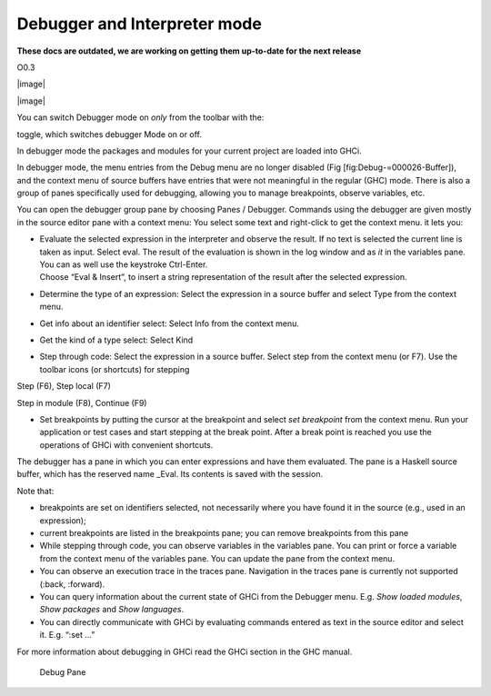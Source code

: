 Debugger and Interpreter mode
=============================
**These docs are outdated, we are working on getting them up-to-date for the next release**

O0.3

|image|

|image|

You can switch Debugger mode on *only* from the toolbar with the:

toggle, which switches debugger Mode on or off.

In debugger mode the packages and modules for your current project are
loaded into GHCi.

In debugger mode, the menu entries from the Debug menu are no longer
disabled (Fig [fig:Debug-=000026-Buffer]), and the context menu of
source buffers have entries that were not meaningful in the regular
(GHC) mode. There is also a group of panes specifically used for
debugging, allowing you to manage breakpoints, observe variables, etc.

You can open the debugger group pane by choosing Panes / Debugger.
Commands using the debugger are given mostly in the source editor pane
with a context menu: You select some text and right-click to get the
context menu. it lets you:

-  | Evaluate the selected expression in the interpreter and observe the
     result. If no text is selected the current line is taken as input.
     Select eval. The result of the evaluation is shown in the log
     window and as *it* in the variables pane. You can as well use the
     keystroke Ctrl-Enter.
   | Choose “Eval & Insert”, to insert a string representation of the
     result after the selected expression.

-  Determine the type of an expression: Select the expression in a
   source buffer and select Type from the context menu.

-  Get info about an identifier select: Select Info from the context
   menu.

-  Get the kind of a type select: Select Kind

-  Step through code: Select the expression in a source buffer. Select
   step from the context menu (or F7). Use the toolbar icons (or
   shortcuts) for stepping

Step (F6), Step local (F7)

Step in module (F8), Continue (F9)

-  Set breakpoints by putting the cursor at the breakpoint and select
   *set breakpoint* from the context menu. Run your application or test
   cases and start stepping at the break point. After a break point is
   reached you use the operations of GHCi with convenient shortcuts.

The debugger has a pane in which you can enter expressions and have them
evaluated. The pane is a Haskell source buffer, which has the reserved
name \_Eval. Its contents is saved with the session.

Note that:

-  breakpoints are set on identifiers selected, not necessarily where
   you have found it in the source (e.g., used in an expression);

-  current breakpoints are listed in the breakpoints pane; you can
   remove breakpoints from this pane

-  While stepping through code, you can observe variables in the
   variables pane. You can print or force a variable from the context
   menu of the variables pane. You can update the pane from the context
   menu.

-  You can observe an execution trace in the traces pane. Navigation in
   the traces pane is currently not supported (:back, :forward).

-  You can query information about the current state of GHCi from the
   Debugger menu. E.g. *Show loaded modules*, *Show packages* and *Show
   languages*.

-  You can directly communicate with GHCi by evaluating commands entered
   as text in the source editor and select it. E.g. “:set ...”

For more information about debugging in GHCi read the GHCi section in
the GHC manual.

.. figure:: screenshots/screenshot_debug_pane.png
   :alt: Debug Pane
   :width: 70.0%

   Debug Pane
